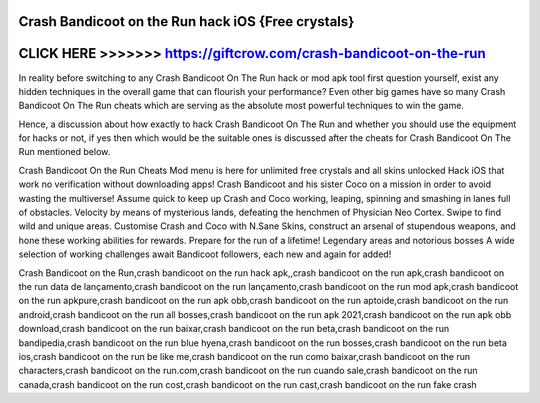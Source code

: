 Crash Bandicoot on the Run hack iOS {Free crystals}
==================================================



CLICK HERE >>>>>>> https://giftcrow.com/crash-bandicoot-on-the-run
===================================================================



In reality before switching to any Crash Bandicoot On The Run hack or mod apk tool first question yourself, exist any hidden techniques in the overall game that can flourish your performance? Even other big games have so many Crash Bandicoot On The Run cheats which are serving as the absolute most powerful techniques to win the game. 

Hence, a discussion about how exactly to hack Crash Bandicoot On The Run and whether you should use the equipment for hacks or not, if yes then which would be the suitable ones is discussed after the cheats for Crash Bandicoot On The Run mentioned below.
 
Crash Bandicoot On the Run Cheats Mod menu is here for unlimited free crystals and all skins unlocked Hack iOS that work no verification without downloading apps! Crash Bandicoot and his sister Coco on a mission in order to avoid wasting the multiverse! Assume quick to keep up Crash and Coco working, leaping, spinning and smashing in lanes full of obstacles. Velocity by means of mysterious lands, defeating the henchmen of Physician Neo Cortex. Swipe to find wild and unique areas. Customise Crash and Coco with N.Sane Skins, construct an arsenal of stupendous weapons, and hone these working abilities for rewards. Prepare for the run of a lifetime! Legendary areas and notorious bosses A wide selection of working challenges await Bandicoot followers, each new and again for added!

Crash Bandicoot on the Run,crash bandicoot on the run hack apk,,crash bandicoot on the run apk,crash bandicoot on the run data de lançamento,crash bandicoot on the run lançamento,crash bandicoot on the run mod apk,crash bandicoot on the run apkpure,crash bandicoot on the run apk obb,crash bandicoot on the run aptoide,crash bandicoot on the run android,crash bandicoot on the run all bosses,crash bandicoot on the run apk 2021,crash bandicoot on the run apk obb download,crash bandicoot on the run baixar,crash bandicoot on the run beta,crash bandicoot on the run bandipedia,crash bandicoot on the run blue hyena,crash bandicoot on the run bosses,crash bandicoot on the run beta ios,crash bandicoot on the run be like me,crash bandicoot on the run como baixar,crash bandicoot on the run characters,crash bandicoot on the run.com,crash bandicoot on the run cuando sale,crash bandicoot on the run canada,crash bandicoot on the run cost,crash bandicoot on the run cast,crash bandicoot on the run fake crash
